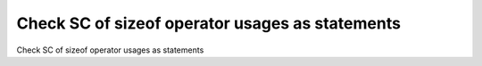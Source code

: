 Check SC of sizeof operator usages as statements
=================================================

Check SC of sizeof operator usages as statements
